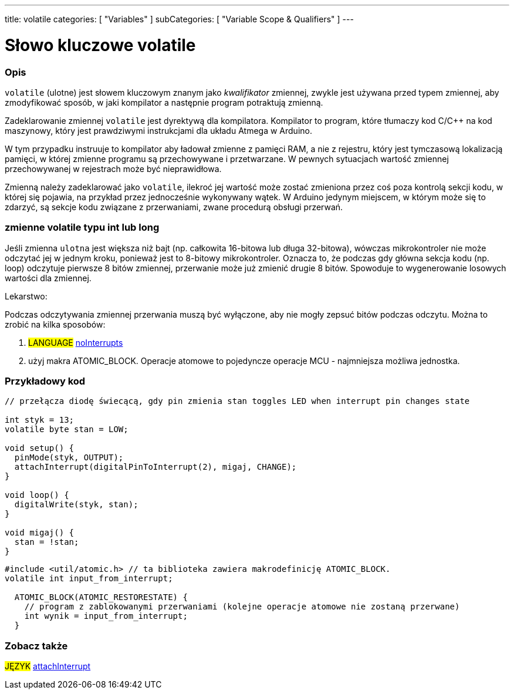 ---
title: volatile
categories: [ "Variables" ]
subCategories: [ "Variable Scope & Qualifiers" ]
---





= Słowo kluczowe volatile


// POCZĄTEK SEKCJI OPISOWEJ
[#overview]
--

[float]
=== Opis
`volatile` (ulotne) jest słowem kluczowym znanym jako _kwalifikator_ zmiennej, zwykle jest używana przed typem zmiennej, aby zmodyfikować sposób, w jaki kompilator a następnie program potraktują zmienną.

Zadeklarowanie zmiennej `volatile` jest dyrektywą dla kompilatora. Kompilator to program, które tłumaczy kod C/C++ na kod maszynowy, który jest prawdziwymi instrukcjami dla układu Atmega w Arduino.

W tym przypadku instruuje to kompilator aby ładował zmienne z pamięci RAM, a nie z rejestru, który jest tymczasową lokalizacją pamięci, w której zmienne programu są przechowywane i przetwarzane. W pewnych sytuacjach wartość zmiennej przechowywanej w rejestrach może być nieprawidłowa.

Zmienną należy zadeklarować jako `volatile`, ilekroć jej wartość może zostać zmieniona przez coś poza kontrolą sekcji kodu, w której się pojawia, na przykład przez jednocześnie wykonywany wątek. W Arduino jedynym miejscem, w którym może się to zdarzyć, są sekcje kodu związane z przerwaniami, zwane procedurą obsługi przerwań.

[float]
=== zmienne volatile typu int lub long
Jeśli zmienna `ulotna` jest większa niż bajt (np. całkowita 16-bitowa lub długa 32-bitowa), wówczas mikrokontroler nie może odczytać jej w jednym kroku, ponieważ jest to 8-bitowy mikrokontroler. Oznacza to, że podczas gdy główna sekcja kodu (np. loop) odczytuje pierwsze 8 bitów zmiennej, przerwanie może już zmienić drugie 8 bitów. Spowoduje to wygenerowanie losowych wartości dla zmiennej.

Lekarstwo:

Podczas odczytywania zmiennej przerwania muszą być wyłączone, aby nie mogły zepsuć bitów podczas odczytu.
Można to zrobić na kilka sposobów:

1. #LANGUAGE# link:../../../functions/interrupts/nointerrupts[noInterrupts]

2. użyj makra ATOMIC_BLOCK. Operacje atomowe to pojedyncze operacje MCU - najmniejsza możliwa jednostka.


[%hardbreaks]

--
// KONIEC SEKCJI OPISOWEJ




// POCZĄTEK SEKCJI JAK UŻYWAĆ
[#howtouse]
--

[float]
=== Przykładowy kod
// Poniżej dodaj przykładowy kod i opisz jego działanie   ►►►►► TA SEKCJA JEST OBOWIĄZKOWA ◄◄◄◄◄


[source,arduino]
----
// przełącza diodę świecącą, gdy pin zmienia stan toggles LED when interrupt pin changes state

int styk = 13;
volatile byte stan = LOW;

void setup() {
  pinMode(styk, OUTPUT);
  attachInterrupt(digitalPinToInterrupt(2), migaj, CHANGE);
}

void loop() {
  digitalWrite(styk, stan);
}

void migaj() {
  stan = !stan;
}
----


[source,arduino]
----
#include <util/atomic.h> // ta biblioteka zawiera makrodefinicję ATOMIC_BLOCK.
volatile int input_from_interrupt;

  ATOMIC_BLOCK(ATOMIC_RESTORESTATE) {
    // program z zablokowanymi przerwaniami (kolejne operacje atomowe nie zostaną przerwane)
    int wynik = input_from_interrupt;
  }
----



--
// KONIEC SEKCJI JAK UŻYWAĆ


// POCZĄTEK SEKCJI ZOBACZ TAKŻE
[#see_also]
--

[float]
=== Zobacz także

[role="language"]
#JĘZYK# link:../../../functions/external-interrupts/attachinterrupt[attachInterrupt] +

--
// KONIEC SEKCJI ZOBACZ TAKŻE

